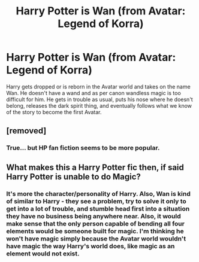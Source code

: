 #+TITLE: Harry Potter is Wan (from Avatar: Legend of Korra)

* Harry Potter is Wan (from Avatar: Legend of Korra)
:PROPERTIES:
:Author: 4wallsandawindow
:Score: 0
:DateUnix: 1538419466.0
:DateShort: 2018-Oct-01
:FlairText: Prompt
:END:
Harry gets dropped or is reborn in the Avatar world and takes on the name Wan. He doesn't have a wand and as per canon wandless magic is too difficult for him. He gets in trouble as usual, puts his nose where he doesn't belong, releases the dark spirit thing, and eventually follows what we know of the story to become the first Avatar.


** [removed]
:PROPERTIES:
:Score: 3
:DateUnix: 1538426947.0
:DateShort: 2018-Oct-02
:END:

*** True... but HP fan fiction seems to be more popular.
:PROPERTIES:
:Author: 4wallsandawindow
:Score: 1
:DateUnix: 1538429404.0
:DateShort: 2018-Oct-02
:END:


** What makes this a Harry Potter fic then, if said Harry Potter is unable to do Magic?
:PROPERTIES:
:Score: 1
:DateUnix: 1538477424.0
:DateShort: 2018-Oct-02
:END:

*** It's more the character/personality of Harry. Also, Wan is kind of similar to Harry - they see a problem, try to solve it only to get into a lot of trouble, and stumble head first into a situation they have no business being anywhere near. Also, it would make sense that the only person capable of bending all four elements would be someone built for magic. I'm thinking he won't have magic simply because the Avatar world wouldn't have magic the way Harry's world does, like magic as an element would not exist.
:PROPERTIES:
:Author: 4wallsandawindow
:Score: 1
:DateUnix: 1538525741.0
:DateShort: 2018-Oct-03
:END:
